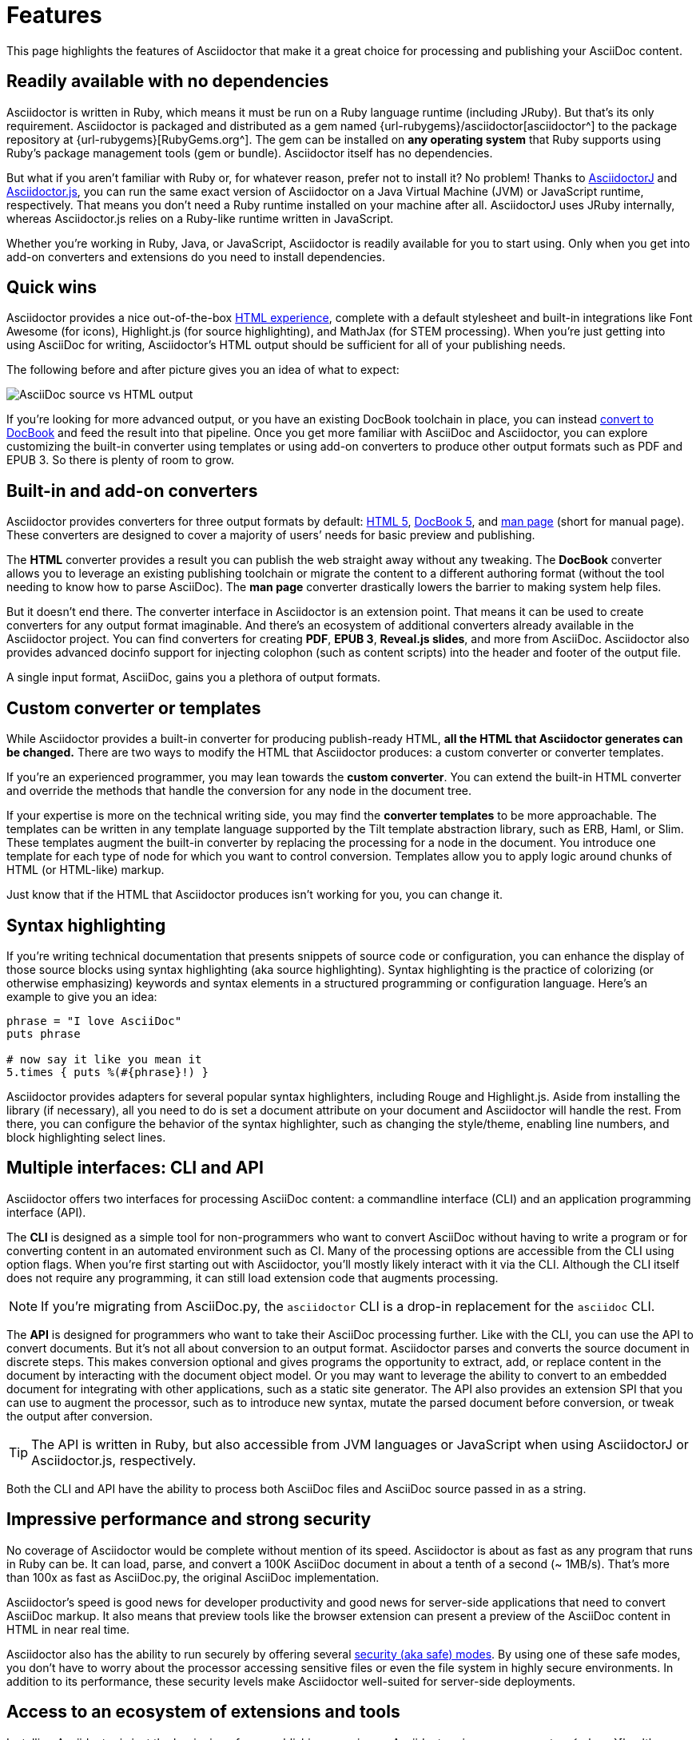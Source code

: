 = Features
:description: This page highlights the features of Asciidoctor that make it a great choice for processing and publishing your AsciiDoc content.

{description}

== Readily available with no dependencies

Asciidoctor is written in Ruby, which means it must be run on a Ruby language runtime (including JRuby).
But that's its only requirement.
Asciidoctor is packaged and distributed as a gem named {url-rubygems}/asciidoctor[asciidoctor^] to the package repository at {url-rubygems}[RubyGems.org^].
The gem can be installed on *any operating system* that Ruby supports using Ruby's package management tools (gem or bundle).
Asciidoctor itself has no dependencies.

But what if you aren't familiar with Ruby or, for whatever reason, prefer not to install it?
No problem!
Thanks to xref:asciidoctorj::index.adoc[AsciidoctorJ] and xref:asciidoctor.js::index.adoc[Asciidoctor.js], you can run the same exact version of Asciidoctor on a Java Virtual Machine (JVM) or JavaScript runtime, respectively.
That means you don't need a Ruby runtime installed on your machine after all.
AsciidoctorJ uses JRuby internally, whereas Asciidoctor.js relies on a Ruby-like runtime written in JavaScript.

Whether you're working in Ruby, Java, or JavaScript, Asciidoctor is readily available for you to start using.
Only when you get into add-on converters and extensions do you need to install dependencies.

== Quick wins

Asciidoctor provides a nice out-of-the-box xref:html-backend:index.adoc[HTML experience], complete with a default stylesheet and built-in integrations like Font Awesome (for icons), Highlight.js (for source highlighting), and MathJax (for STEM processing).
When you're just getting into using AsciiDoc for writing, Asciidoctor's HTML output should be sufficient for all of your publishing needs.

The following before and after picture gives you an idea of what to expect:

image::source-vs-output.png[AsciiDoc source vs HTML output]

If you're looking for more advanced output, or you have an existing DocBook toolchain in place, you can instead xref:docbook-backend:index.adoc[convert to DocBook] and feed the result into that pipeline.
Once you get more familiar with AsciiDoc and Asciidoctor, you can explore customizing the built-in converter using templates or using add-on converters to produce other output formats such as PDF and EPUB 3.
So there is plenty of room to grow.

== Built-in and add-on converters

Asciidoctor provides converters for three output formats by default: xref:html-backend:index.adoc[HTML 5], xref:docbook-backend:index.adoc[DocBook 5], and xref:manpage-backend:index.adoc[man page] (short for manual page).
These converters are designed to cover a majority of users`' needs for basic preview and publishing.

The *HTML* converter provides a result you can publish the web straight away without any tweaking.
The *DocBook* converter allows you to leverage an existing publishing toolchain or migrate the content to a different authoring format (without the tool needing to know how to parse AsciiDoc).
The *man page* converter drastically lowers the barrier to making system help files.

But it doesn't end there.
The converter interface in Asciidoctor is an extension point.
That means it can be used to create converters for any output format imaginable.
And there's an ecosystem of additional converters already available in the Asciidoctor project.
You can find converters for creating *PDF*, *EPUB 3*, *Reveal.js slides*, and more from AsciiDoc.
Asciidoctor also provides advanced docinfo support for injecting colophon (such as content scripts) into the header and footer of the output file.

A single input format, AsciiDoc, gains you a plethora of output formats.

== Custom converter or templates

While Asciidoctor provides a built-in converter for producing publish-ready HTML, *all the HTML that Asciidoctor generates can be changed.*
There are two ways to modify the HTML that Asciidoctor produces: a custom converter or converter templates.

If you're an experienced programmer, you may lean towards the *custom converter*.
You can extend the built-in HTML converter and override the methods that handle the conversion for any node in the document tree.

If your expertise is more on the technical writing side, you may find the *converter templates* to be more approachable.
The templates can be written in any template language supported by the Tilt template abstraction library, such as ERB, Haml, or Slim.
These templates augment the built-in converter by replacing the processing for a node in the document.
You introduce one template for each type of node for which you want to control conversion.
Templates allow you to apply logic around chunks of HTML (or HTML-like) markup.

Just know that if the HTML that Asciidoctor produces isn't working for you, you can change it.

== Syntax highlighting

If you're writing technical documentation that presents snippets of source code or configuration, you can enhance the display of those source blocks using syntax highlighting (aka source highlighting).
Syntax highlighting is the practice of colorizing (or otherwise emphasizing) keywords and syntax elements in a structured programming or configuration language.
Here's an example to give you an idea:

[source,ruby]
----
phrase = "I love AsciiDoc"
puts phrase

# now say it like you mean it
5.times { puts %(#{phrase}!) }
----

Asciidoctor provides adapters for several popular syntax highlighters, including Rouge and Highlight.js.
Aside from installing the library (if necessary), all you need to do is set a document attribute on your document and Asciidoctor will handle the rest.
From there, you can configure the behavior of the syntax highlighter, such as changing the style/theme, enabling line numbers, and block highlighting select lines.

== Multiple interfaces: CLI and API

Asciidoctor offers two interfaces for processing AsciiDoc content: a commandline interface (CLI) and an application programming interface (API).

The *CLI* is designed as a simple tool for non-programmers who want to convert AsciiDoc without having to write a program or for converting content in an automated environment such as CI.
Many of the processing options are accessible from the CLI using option flags.
When you're first starting out with Asciidoctor, you'll mostly likely interact with it via the CLI.
Although the CLI itself does not require any programming, it can still load extension code that augments processing.

NOTE: If you're migrating from AsciiDoc.py, the `asciidoctor` CLI is a drop-in replacement for the `asciidoc` CLI.

The *API* is designed for programmers who want to take their AsciiDoc processing further.
Like with the CLI, you can use the API to convert documents.
But it's not all about conversion to an output format.
//Alternately, you can load the document just to inspect its contents.
Asciidoctor parses and converts the source document in discrete steps.
This makes conversion optional and gives programs the opportunity to extract, add, or replace content in the document by interacting with the document object model.
//Developers can use the full power of the Ruby programming language to play with the content in the document.
Or you may want to leverage the ability to convert to an embedded document for integrating with other applications, such as a static site generator.
The API also provides an extension SPI that you can use to augment the processor, such as to introduce new syntax, mutate the parsed document before conversion, or tweak the output after conversion.

TIP: The API is written in Ruby, but also accessible from JVM languages or JavaScript when using AsciidoctorJ or Asciidoctor.js, respectively.

Both the CLI and API have the ability to process both AsciiDoc files and AsciiDoc source passed in as a string.

== Impressive performance and strong security

No coverage of Asciidoctor would be complete without mention of its speed.
Asciidoctor is about as fast as any program that runs in Ruby can be.
It can load, parse, and convert a 100K AsciiDoc document in about a tenth of a second (~ 1MB/s).
That's more than 100x as fast as AsciiDoc.py, the original AsciiDoc implementation.

Asciidoctor's speed is good news for developer productivity and good news for server-side applications that need to convert AsciiDoc markup.
It also means that preview tools like the browser extension can present a preview of the AsciiDoc content in HTML in near real time.

Asciidoctor also has the ability to run securely by offering several xref:safe-modes.adoc[security (aka safe) modes].
By using one of these safe modes, you don't have to worry about the processor accessing sensitive files or even the file system in highly secure environments.
In addition to its performance, these security levels make Asciidoctor well-suited for server-side deployments.

== Access to an ecosystem of extensions and tools

Installing Asciidoctor is just the beginning of your publishing experience.
Asciidoctor gives you access to a {url-org}[healthy ecosystem of extensions and tools^], ranging from add-on converters, to extended syntax, to build plugins, to integrated writing and preview environments.

One popular extension is xref:diagram-extension::index.adoc[Asciidoctor Diagram].
When loaded, Asciidoctor Diagram allows you to make diagrams from plain text (much like AsciiDoc does for writing).
Asciidoctor Diagram does this by extending the syntax of AsciiDoc to recognize specially marked literal blocks.
It takes the text inside those blocks, passes it through one of the diagramming tools it integrates with, and reinserts the image back into the document as it is being processed.
The result is that the diagram source in the AsciiDoc document becomes an image in the generated output.

Another popular tool is the {url-org}/asciidoctor-browser-extension[browser extension^].
When this extension is installed, you can browse to an AsciiDoc file on your local storage or on the web and the browser will show you the converted HTML *instead of* the AsciiDoc source.
That means you can get the out-of-the-box HTML experience that Asciidoctor provides without even having to run a command or script.
The extension running in the browser does everything for you.

These are just two examples.
There are plenty more possibilities to explore in the ever-growing Asciidoctor ecosystem.
All the components of this ecosystem work together to achieve one goal, to make writing in AsciiDoc a rewarding and productive experience.
